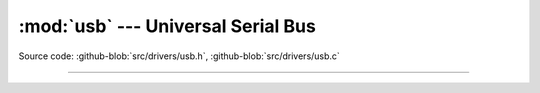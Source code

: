 :mod:`usb` --- Universal Serial Bus
===================================

.. module:: usb
   :synopsis: Universal Serial Bus.

Source code: :github-blob:`src/drivers/usb.h`, :github-blob:`src/drivers/usb.c`

----------------------------------------------

.. doxygenfile:: drivers/usb.h
   :project: simba
